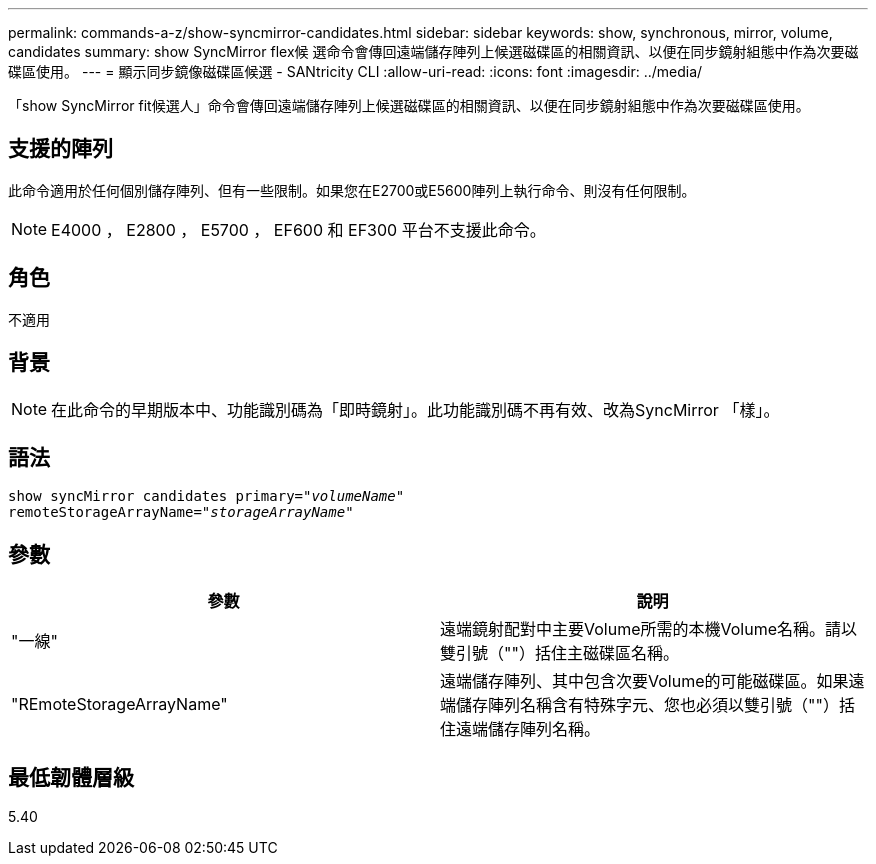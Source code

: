 ---
permalink: commands-a-z/show-syncmirror-candidates.html 
sidebar: sidebar 
keywords: show, synchronous, mirror, volume, candidates 
summary: show SyncMirror flex候 選命令會傳回遠端儲存陣列上候選磁碟區的相關資訊、以便在同步鏡射組態中作為次要磁碟區使用。 
---
= 顯示同步鏡像磁碟區候選 - SANtricity CLI
:allow-uri-read: 
:icons: font
:imagesdir: ../media/


[role="lead"]
「show SyncMirror fit候選人」命令會傳回遠端儲存陣列上候選磁碟區的相關資訊、以便在同步鏡射組態中作為次要磁碟區使用。



== 支援的陣列

此命令適用於任何個別儲存陣列、但有一些限制。如果您在E2700或E5600陣列上執行命令、則沒有任何限制。

[NOTE]
====
E4000 ， E2800 ， E5700 ， EF600 和 EF300 平台不支援此命令。

====


== 角色

不適用



== 背景

[NOTE]
====
在此命令的早期版本中、功能識別碼為「即時鏡射」。此功能識別碼不再有效、改為SyncMirror 「樣」。

====


== 語法

[source, cli, subs="+macros"]
----
pass:quotes[show syncMirror candidates primary="_volumeName_"
remoteStorageArrayName="_storageArrayName_"]
----


== 參數

[cols="2*"]
|===
| 參數 | 說明 


 a| 
"一線"
 a| 
遠端鏡射配對中主要Volume所需的本機Volume名稱。請以雙引號（""）括住主磁碟區名稱。



 a| 
"REmoteStorageArrayName"
 a| 
遠端儲存陣列、其中包含次要Volume的可能磁碟區。如果遠端儲存陣列名稱含有特殊字元、您也必須以雙引號（""）括住遠端儲存陣列名稱。

|===


== 最低韌體層級

5.40
